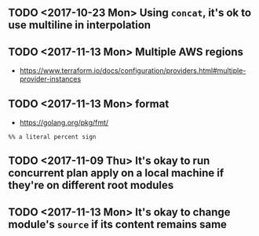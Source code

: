 ** TODO <2017-10-23 Mon> Using ~concat~, it's ok to use multiline in interpolation
** TODO <2017-11-13 Mon> Multiple AWS regions
- https://www.terraform.io/docs/configuration/providers.html#multiple-provider-instances

** TODO <2017-11-13 Mon> format
- https://golang.org/pkg/fmt/
#+BEGIN_EXAMPLE
  %% a literal percent sign
#+END_EXAMPLE
** TODO <2017-11-09 Thu> It's okay to run concurrent plan apply on a local machine if they're on different root modules
** TODO <2017-11-13 Mon> It's okay to change module's ~source~ if its content remains same
